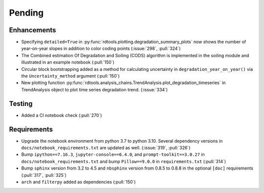************************
Pending
************************

Enhancements
------------
* Specifying ``detailed=True`` in :py:func:`rdtools.plotting.degradation_summary_plots`
  now shows the number of year-on-year slopes in addition to color coding points
  (:issue:`298`, :pull:`324`)
* The Combined estimation Of Degradation and Soiling (CODS) algorithm is implemented
  in the soiling module and illustrated in an example notebook (:pull:`150`)
* Circular block bootstrapping added as a method for calculating uncertainty in
  ``degradation_year_on_year()`` via the ``Uncertainty_method`` argument (:pull:`150`)
* New plotting function :py:func:`rdtools.analysis_chains.TrendAnalysis.plot_degradation_timeseries` 
  in TrendAnalysis object to plot time series degradation trend.  (:issue:`334`)

Testing
-------
* Added a CI notebook check (:pull:`270`)

Requirements
------------
* Upgrade the notebook environment from python 3.7 to python 3.10.
  Several dependency versions in ``docs/notebook_requirements.txt`` are
  updated as well. (:issue:`319`, :pull:`326`)
* Bump ``ipython==7.16.3``, ``jupyter-console==6.4.0``,
  and ``prompt-toolkit==3.0.27`` in ``docs/notebook_requirements.txt``
  and bump ``Pillow==9.0.0`` in ``requirements.txt`` (:pull:`314`)
* Bump ``sphinx`` version from 3.2 to 4.5 and ``nbsphinx`` version
  from 0.8.5 to 0.8.8 in the optional ``[doc]`` requirements (:pull:`317`, :pull:`325`)
* ``arch`` and ``filterpy`` added as dependencies (:pull:`150`)
